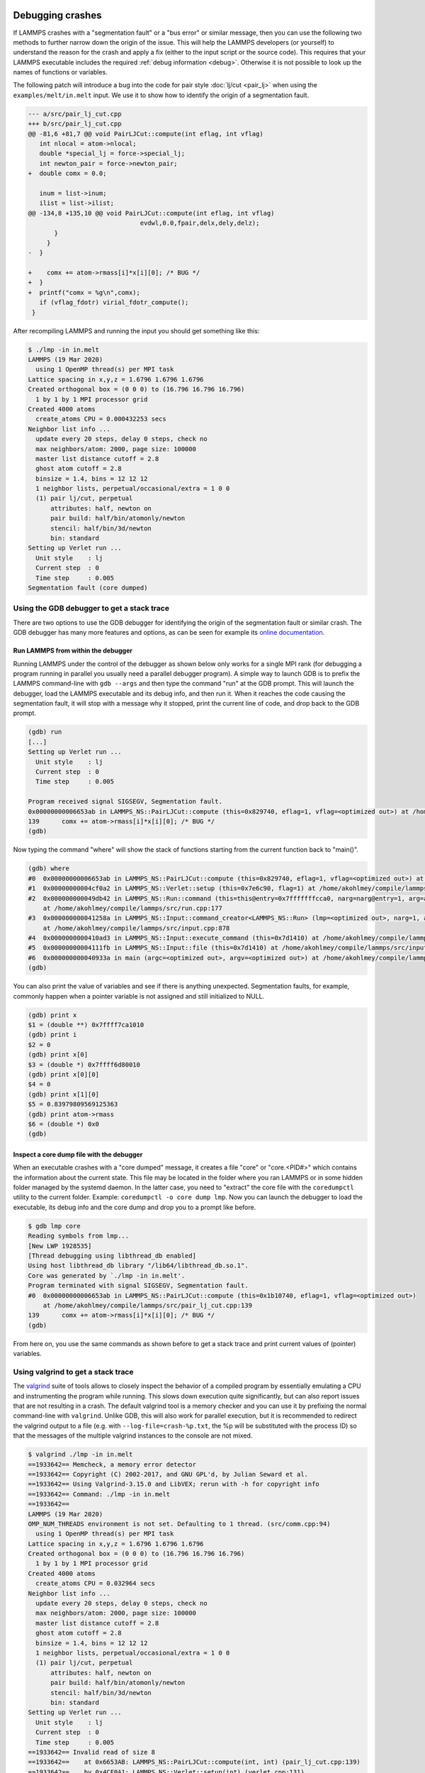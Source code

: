 Debugging crashes
=================

If LAMMPS crashes with a "segmentation fault" or a "bus error" or
similar message, then you can use the following two methods to further
narrow down the origin of the issue.  This will help the LAMMPS
developers (or yourself) to understand the reason for the crash and
apply a fix (either to the input script or the source code).
This requires that your LAMMPS executable includes the required
:ref:`debug information <debug>`. Otherwise it is not possible to
look up the names of functions or variables.

The following patch will introduce a bug into the code for pair style
:doc:`lj/cut <pair_lj>` when using the ``examples/melt/in.melt`` input.
We use it to show how to identify the origin of a segmentation fault.

.. code-block:: diff

  --- a/src/pair_lj_cut.cpp
  +++ b/src/pair_lj_cut.cpp
  @@ -81,6 +81,7 @@ void PairLJCut::compute(int eflag, int vflag)
     int nlocal = atom->nlocal;
     double *special_lj = force->special_lj;
     int newton_pair = force->newton_pair;
  +  double comx = 0.0;

     inum = list->inum;
     ilist = list->ilist;
  @@ -134,8 +135,10 @@ void PairLJCut::compute(int eflag, int vflag)
                                evdwl,0.0,fpair,delx,dely,delz);
         }
       }
  -  }

  +    comx += atom->rmass[i]*x[i][0]; /* BUG */
  +  }
  +  printf("comx = %g\n",comx);
     if (vflag_fdotr) virial_fdotr_compute();
   }

After recompiling LAMMPS and running the input you should get something like this:

.. code-block:: console

   $ ./lmp -in in.melt
   LAMMPS (19 Mar 2020)
     using 1 OpenMP thread(s) per MPI task
   Lattice spacing in x,y,z = 1.6796 1.6796 1.6796
   Created orthogonal box = (0 0 0) to (16.796 16.796 16.796)
     1 by 1 by 1 MPI processor grid
   Created 4000 atoms
     create_atoms CPU = 0.000432253 secs
   Neighbor list info ...
     update every 20 steps, delay 0 steps, check no
     max neighbors/atom: 2000, page size: 100000
     master list distance cutoff = 2.8
     ghost atom cutoff = 2.8
     binsize = 1.4, bins = 12 12 12
     1 neighbor lists, perpetual/occasional/extra = 1 0 0
     (1) pair lj/cut, perpetual
         attributes: half, newton on
         pair build: half/bin/atomonly/newton
         stencil: half/bin/3d/newton
         bin: standard
   Setting up Verlet run ...
     Unit style    : lj
     Current step  : 0
     Time step     : 0.005
   Segmentation fault (core dumped)


Using the GDB debugger to get a stack trace
-------------------------------------------

There are two options to use the GDB debugger for identifying the origin
of the segmentation fault or similar crash. The GDB debugger has many
more features and options, as can be seen for example its `online
documentation <https://www.sourceware.org/gdb/documentation/>`_.

Run LAMMPS from within the debugger
^^^^^^^^^^^^^^^^^^^^^^^^^^^^^^^^^^^

Running LAMMPS under the control of the debugger as shown below only
works for a single MPI rank (for debugging a program running in parallel
you usually need a parallel debugger program).  A simple way to launch
GDB is to prefix the LAMMPS command-line with ``gdb --args`` and then
type the command "run" at the GDB prompt.  This will launch the
debugger, load the LAMMPS executable and its debug info, and then run
it.  When it reaches the code causing the segmentation fault, it will
stop with a message why it stopped, print the current line of code, and
drop back to the GDB prompt.

.. code-block:: console

   (gdb) run
   [...]
   Setting up Verlet run ...
     Unit style    : lj
     Current step  : 0
     Time step     : 0.005

   Program received signal SIGSEGV, Segmentation fault.
   0x00000000006653ab in LAMMPS_NS::PairLJCut::compute (this=0x829740, eflag=1, vflag=<optimized out>) at /home/akohlmey/compile/lammps/src/pair_lj_cut.cpp:139
   139      comx += atom->rmass[i]*x[i][0]; /* BUG */
   (gdb)

Now typing the command "where" will show the stack of functions starting from
the current function back to "main()".

.. code-block:: console

   (gdb) where
   #0  0x00000000006653ab in LAMMPS_NS::PairLJCut::compute (this=0x829740, eflag=1, vflag=<optimized out>) at /home/akohlmey/compile/lammps/src/pair_lj_cut.cpp:139
   #1  0x00000000004cf0a2 in LAMMPS_NS::Verlet::setup (this=0x7e6c90, flag=1) at /home/akohlmey/compile/lammps/src/verlet.cpp:131
   #2  0x000000000049db42 in LAMMPS_NS::Run::command (this=this@entry=0x7fffffffcca0, narg=narg@entry=1, arg=arg@entry=0x7e8750)
       at /home/akohlmey/compile/lammps/src/run.cpp:177
   #3  0x000000000041258a in LAMMPS_NS::Input::command_creator<LAMMPS_NS::Run> (lmp=<optimized out>, narg=1, arg=0x7e8750)
       at /home/akohlmey/compile/lammps/src/input.cpp:878
   #4  0x0000000000410ad3 in LAMMPS_NS::Input::execute_command (this=0x7d1410) at /home/akohlmey/compile/lammps/src/input.cpp:864
   #5  0x00000000004111fb in LAMMPS_NS::Input::file (this=0x7d1410) at /home/akohlmey/compile/lammps/src/input.cpp:229
   #6  0x000000000040933a in main (argc=<optimized out>, argv=<optimized out>) at /home/akohlmey/compile/lammps/src/main.cpp:65
   (gdb)

You can also print the value of variables and see if there is anything
unexpected.  Segmentation faults, for example, commonly happen when a
pointer variable is not assigned and still initialized to NULL.

.. code-block:: console

   (gdb) print x
   $1 = (double **) 0x7ffff7ca1010
   (gdb) print i
   $2 = 0
   (gdb) print x[0]
   $3 = (double *) 0x7ffff6d80010
   (gdb) print x[0][0]
   $4 = 0
   (gdb) print x[1][0]
   $5 = 0.83979809569125363
   (gdb) print atom->rmass
   $6 = (double *) 0x0
   (gdb)


Inspect a core dump file with the debugger
^^^^^^^^^^^^^^^^^^^^^^^^^^^^^^^^^^^^^^^^^^

When an executable crashes with a "core dumped" message, it creates a
file "core" or "core.<PID#>" which contains the information about the
current state.  This file may be located in the folder where you ran
LAMMPS or in some hidden folder managed by the systemd daemon.  In the
latter case, you need to "extract" the core file with the ``coredumpctl``
utility to the current folder. Example: ``coredumpctl -o core dump lmp``.
Now you can launch the debugger to load the executable, its debug info
and the core dump and drop you to a prompt like before.

.. code-block:: console

   $ gdb lmp core
   Reading symbols from lmp...
   [New LWP 1928535]
   [Thread debugging using libthread_db enabled]
   Using host libthread_db library "/lib64/libthread_db.so.1".
   Core was generated by `./lmp -in in.melt'.
   Program terminated with signal SIGSEGV, Segmentation fault.
   #0  0x00000000006653ab in LAMMPS_NS::PairLJCut::compute (this=0x1b10740, eflag=1, vflag=<optimized out>)
       at /home/akohlmey/compile/lammps/src/pair_lj_cut.cpp:139
   139      comx += atom->rmass[i]*x[i][0]; /* BUG */
   (gdb)

From here on, you use the same commands as shown before to get a stack
trace and print current values of (pointer) variables.


Using valgrind to get a stack trace
-----------------------------------

The `valgrind <https://valgrind.org>`_ suite of tools allows to closely
inspect the behavior of a compiled program by essentially emulating a
CPU and instrumenting the program while running.  This slows down
execution quite significantly, but can also report issues that are not
resulting in a crash.  The default valgrind tool is a memory checker and
you can use it by prefixing the normal command-line with ``valgrind``.
Unlike GDB, this will also work for parallel execution, but it is
recommended to redirect the valgrind output to a file (e.g. with
``--log-file=crash-%p.txt``, the %p will be substituted with the
process ID) so that the messages of the multiple valgrind instances to
the console are not mixed.

.. code-block:: console

   $ valgrind ./lmp -in in.melt
   ==1933642== Memcheck, a memory error detector
   ==1933642== Copyright (C) 2002-2017, and GNU GPL'd, by Julian Seward et al.
   ==1933642== Using Valgrind-3.15.0 and LibVEX; rerun with -h for copyright info
   ==1933642== Command: ./lmp -in in.melt
   ==1933642==
   LAMMPS (19 Mar 2020)
   OMP_NUM_THREADS environment is not set. Defaulting to 1 thread. (src/comm.cpp:94)
     using 1 OpenMP thread(s) per MPI task
   Lattice spacing in x,y,z = 1.6796 1.6796 1.6796
   Created orthogonal box = (0 0 0) to (16.796 16.796 16.796)
     1 by 1 by 1 MPI processor grid
   Created 4000 atoms
     create_atoms CPU = 0.032964 secs
   Neighbor list info ...
     update every 20 steps, delay 0 steps, check no
     max neighbors/atom: 2000, page size: 100000
     master list distance cutoff = 2.8
     ghost atom cutoff = 2.8
     binsize = 1.4, bins = 12 12 12
     1 neighbor lists, perpetual/occasional/extra = 1 0 0
     (1) pair lj/cut, perpetual
         attributes: half, newton on
         pair build: half/bin/atomonly/newton
         stencil: half/bin/3d/newton
         bin: standard
   Setting up Verlet run ...
     Unit style    : lj
     Current step  : 0
     Time step     : 0.005
   ==1933642== Invalid read of size 8
   ==1933642==    at 0x6653AB: LAMMPS_NS::PairLJCut::compute(int, int) (pair_lj_cut.cpp:139)
   ==1933642==    by 0x4CF0A1: LAMMPS_NS::Verlet::setup(int) (verlet.cpp:131)
   ==1933642==    by 0x49DB41: LAMMPS_NS::Run::command(int, char**) (run.cpp:177)
   ==1933642==    by 0x412589: void LAMMPS_NS::Input::command_creator<LAMMPS_NS::Run>(LAMMPS_NS::LAMMPS*, int, char**) (input.cpp:881)
   ==1933642==    by 0x410AD2: LAMMPS_NS::Input::execute_command() (input.cpp:864)
   ==1933642==    by 0x4111FA: LAMMPS_NS::Input::file() (input.cpp:229)
   ==1933642==    by 0x409339: main (main.cpp:65)
   ==1933642==  Address 0x0 is not stack'd, malloc'd or (recently) free'd
   ==1933642==

As you can see, the stack trace information is similar to that obtained
from GDB. In addition you get a more specific hint about what cause the
segmentation fault, i.e. that it is a NULL pointer dereference.  To find
out which pointer exactly was NULL, you need to use the debugger, though.

Debugging when LAMMPS appears to be stuck
=========================================

Sometimes the LAMMPS calculation appears to be stuck, that is the LAMMPS
process or processes are active, but there is no visible progress.  This
can have multiple reasons:

- The selected styles are slow and require a lot of CPU time and the
  system is large. When extrapolating the expected speed from smaller
  systems, one has to factor in that not all models scale linearly with
  system size, e.g. :doc:`kspace styles like ewald or pppm
  <kspace_style>`. There is very little that can be done in this case.
- The output interval is not set or set to a large value with the
  :doc:`thermo <thermo>` command. I the first case, there will be output
  only at the first and last step.
- The output is block-buffered and instead of line-buffered. The output
  will only be written to the screen after 4096 or 8192 characters of
  output have accumulated.  This most often happens for files but also
  with MPI parallel executables for output to the screen, since the
  output to the screen is handled by the MPI library so that output from
  all processes can be shown.  This can be suppressed by using the
  ``-nonblock`` or ``-nb`` command-line flag, which turns off buffering
  for screen and logfile output.
- An MPI parallel calculation has a bug where a collective MPI function
  is called (e.g. ``MPI_Barrier()``, ``MPI_Bcast()``,
  ``MPI_Allreduce()`` and so on) before pending point-to-point
  communications are completed or when the collective function is only
  called from a subset of the MPI processes.  This also applies to some
  internal LAMMPS functions like ``Error::all()`` which uses
  ``MPI_Barrier()`` and thus ``Error::one()`` must be called, if the
  error condition does not happen on all MPI processes simultaneously.
- Some function in LAMMPS has a bug where a ``for`` or ``while`` loop
  does not trigger the exit condition and thus will loop forever.  This
  can happen when the wrong variable is incremented or when one value in
  a comparison becomes ``NaN`` due to an overflow.

In the latter two cases, further information and stack traces (see above)
can be obtain by attaching a debugger to a running process.  For that the
process ID (PID) is needed; this can be found on Linux machines with the
``top``, ``htop``, ``ps``, or ``pstree`` commands.

Then running the (GNU) debugger ``gdb`` with the ``-p`` flag followed by
the process id will attach the process to the debugger and stop
execution of that specific process.  From there on it is possible to
issue all debugger commands in the same way as when LAMMPS was started
from the debugger (see above).  Most importantly it is possible to
obtain a stack trace with the ``where`` command and thus determine where
in the execution of a timestep this process is.  Also internal data can
be printed and execution single stepped or continued.  When the debugger
is exited, the calculation will resume normally.
